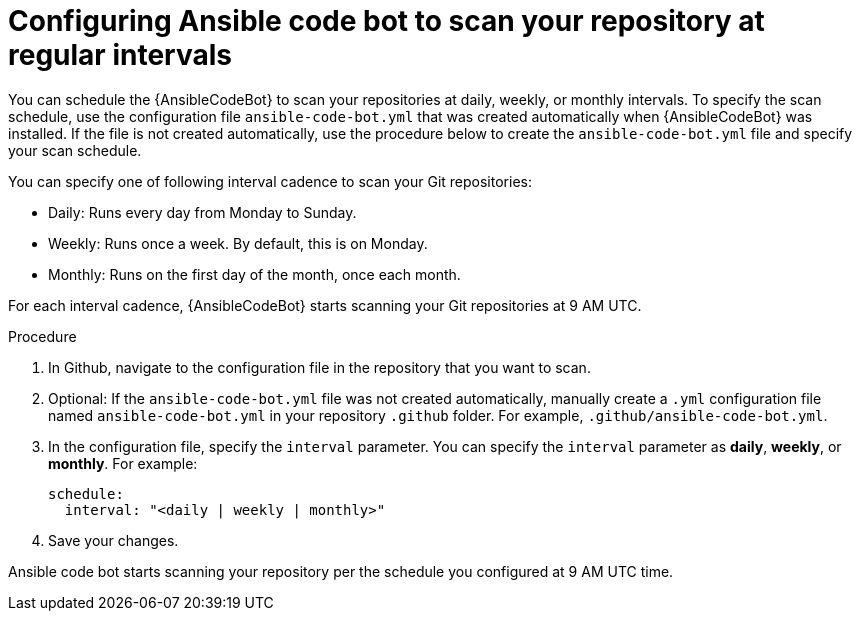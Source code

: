 :_content-type: PROCEDURE

[id="configure-repo-scan_{context}"]

= Configuring Ansible code bot to scan your repository at regular intervals

You can schedule the {AnsibleCodeBot} to scan your repositories at daily, weekly, or monthly intervals. To specify the scan schedule, use the configuration file `ansible-code-bot.yml` that was created automatically when {AnsibleCodeBot} was installed. If the file is not created automatically, use the procedure below to create the `ansible-code-bot.yml` file and specify your scan schedule. 

You can specify one of following interval cadence to scan your Git repositories:

* Daily: Runs every day from Monday to Sunday.
* Weekly: Runs once a week. By default, this is on Monday. 
* Monthly: Runs on the first day of the month, once each month.

For each interval cadence, {AnsibleCodeBot} starts scanning your Git repositories at 9 AM UTC.

.Procedure

. In Github, navigate to the configuration file in the repository that you want to scan.
. Optional: If the `ansible-code-bot.yml` file was not created automatically, manually create a `.yml` configuration file named `ansible-code-bot.yml` in your repository `.github` folder. For example, `.github/ansible-code-bot.yml`.
. In the configuration file, specify the `interval` parameter. You can specify the `interval` parameter as *daily*, *weekly*, or *monthly*. For example:
+
----
schedule:
  interval: "<daily | weekly | monthly>"
----
+
. Save your changes. 

Ansible code bot starts scanning your repository per the schedule you configured at 9 AM UTC time. 



